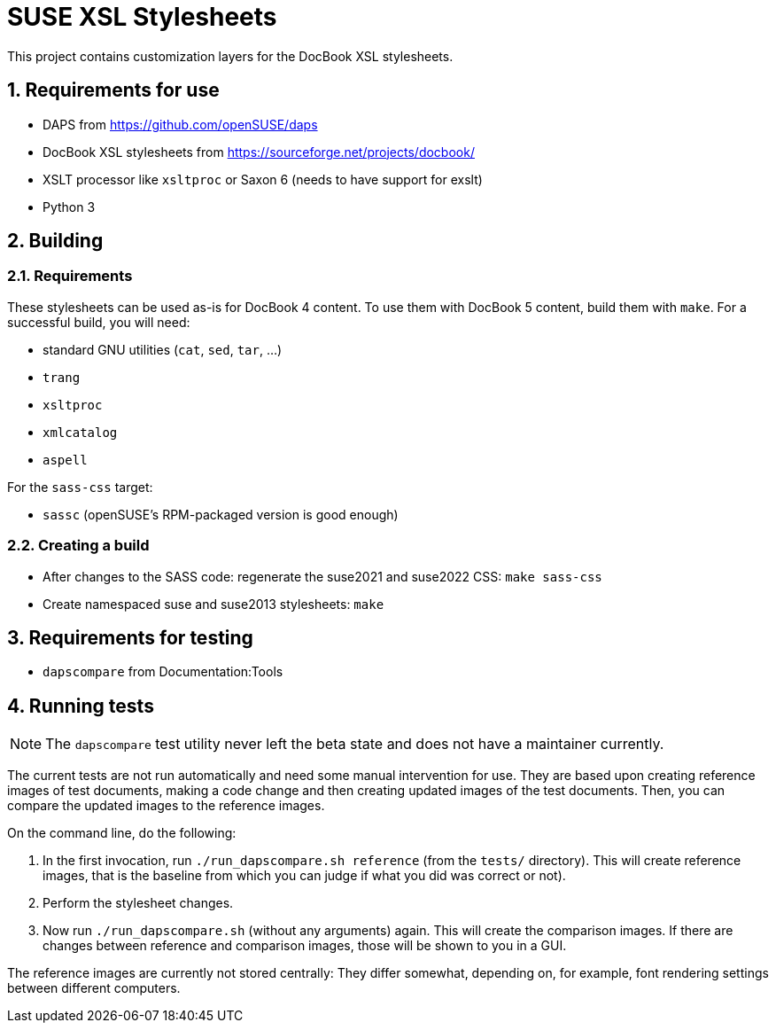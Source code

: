 = SUSE XSL Stylesheets
:numbered:
:website: https://github.com/openSUSE/suse-xsl

This project contains customization layers for the DocBook XSL stylesheets.


== Requirements for use

* DAPS from https://github.com/openSUSE/daps
* DocBook XSL stylesheets from https://sourceforge.net/projects/docbook/
* XSLT processor like `xsltproc` or Saxon 6 (needs to have support for exslt)
* Python 3


== Building

=== Requirements

These stylesheets can be used as-is for DocBook 4 content.
To use them with DocBook 5 content, build them with `make`.
For a successful build, you will need:

* standard GNU utilities (`cat`, `sed`, `tar`, ...)
* `trang`
* `xsltproc`
* `xmlcatalog`
* `aspell`

For the `sass-css` target:

* `sassc` (openSUSE's RPM-packaged version is good enough)


=== Creating a build

* After changes to the SASS code: regenerate the suse2021 and suse2022 CSS: `make sass-css`

* Create namespaced suse and suse2013 stylesheets: `make`


== Requirements for testing

* `dapscompare` from Documentation:Tools


== Running tests

NOTE: The `dapscompare` test utility never left the beta state and does not have a maintainer currently.

The current tests are not run automatically and need some manual intervention for use.
They are based upon creating reference images of test documents, making a code change and then creating updated images of the test documents.
Then, you can compare the updated images to the reference images.

On the command line, do the following:

. In the first invocation, run `./run_dapscompare.sh reference` (from the `tests/` directory).
This will create reference images, that is the baseline from which you can judge if what you did was correct or not).

. Perform the stylesheet changes.

. Now run `./run_dapscompare.sh` (without any arguments) again.
This will create the comparison images.
If there are changes between reference and comparison images, those will be shown to you in a GUI.

The reference images are currently not stored centrally:
They differ somewhat, depending on, for example, font rendering settings between different computers.
